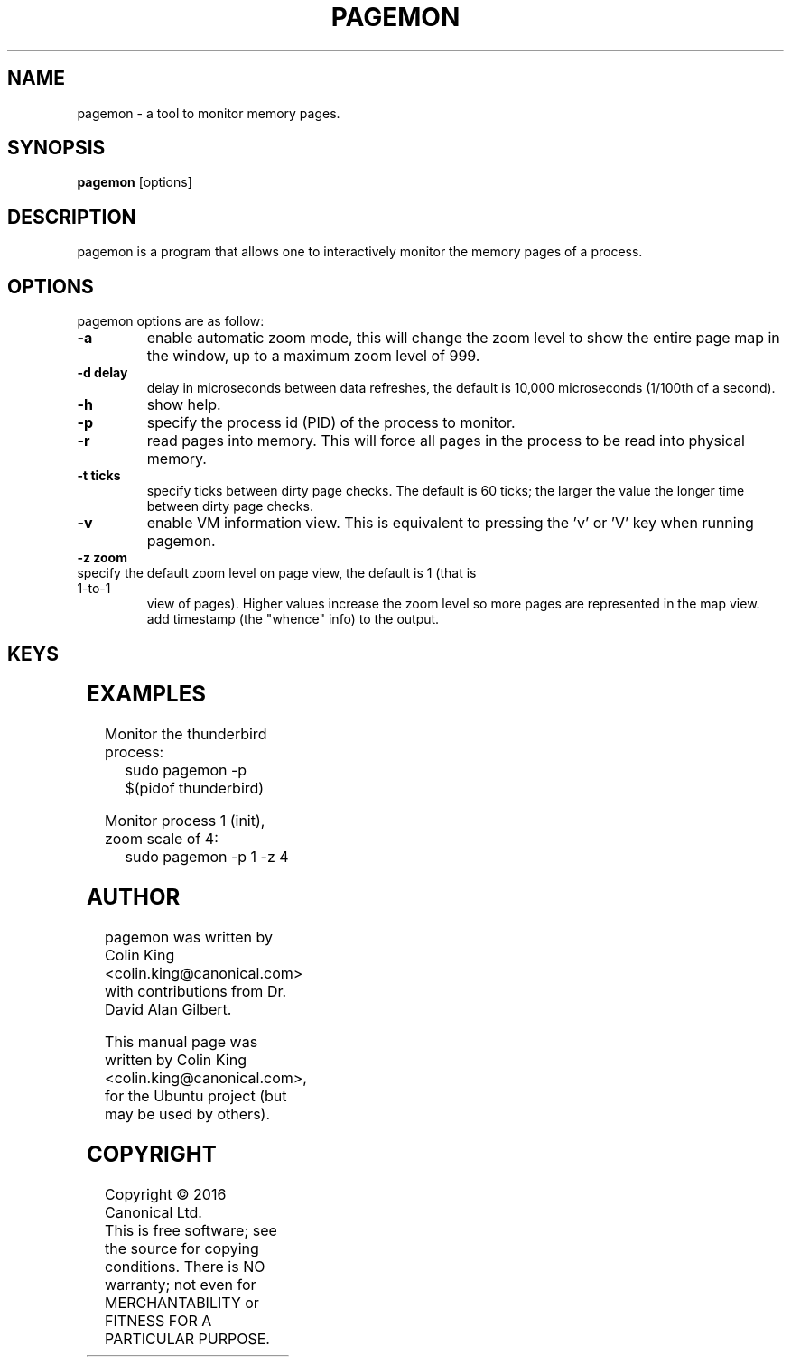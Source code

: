 .\"                                      Hey, EMACS: -*- nroff -*-
.\" First parameter, NAME, should be all caps
.\" Second parameter, SECTION, should be 1-8, maybe w/ subsection
.\" other parameters are allowed: see man(7), man(1)
.TH PAGEMON 8 "January 22, 2016"
.\" Please adjust this date whenever revising the manpage.
.\"
.\" Some roff macros, for reference:
.\" .nh        disable hyphenation
.\" .hy        enable hyphenation
.\" .ad l      left justify
.\" .ad b      justify to both left and right margins
.\" .nf        disable filling
.\" .fi        enable filling
.\" .br        insert line break
.\" .sp <n>    insert n+1 empty lines
.\" for manpage-specific macros, see man(7)
.nr SS ((\n[.l] - \n[.i]) / 1n - 24)
.SH NAME
pagemon \- a tool to monitor memory pages.
.br

.SH SYNOPSIS
.B pagemon
.RI [options] 
.br

.SH DESCRIPTION
pagemon is a program that allows one to interactively monitor the memory
pages of a process.

.SH OPTIONS
pagemon options are as follow:
.TP
.B \-a
enable automatic zoom mode, this will change the zoom level to show
the entire page map in the window, up to a maximum zoom level of 999.
.TP
.B \-d delay
delay in microseconds between data refreshes, the default is 10,000
microseconds (1/100th of a second).
.TP
.B \-h
show help.
.TP
.B \-p
specify the process id (PID) of the process to monitor.
.TP
.B \-r
read pages into memory. This will force all pages in the process to be read
into physical memory.
.TP
.B \-t ticks
specify ticks between dirty page checks. The default is 60 ticks; the larger
the value the longer time between dirty page checks.
.TP
.B \-v
enable VM information view. This is equivalent to pressing the 'v' or 'V' key
when running pagemon.
.TP
.B \-z zoom
.TP
specify the default zoom level on page view, the default is 1 (that is 1-to-1
view of pages).  Higher values increase the zoom level so more pages are
represented in the map view.  add timestamp (the "whence" info) to the output.
.SH KEYS
.TS
expand;
lB lBw(\n[SS]n)
l l.
Key	Explanation
Home	Move cursor to start of page map or start of page
End	Move cursor to end of page map or end of page
Cursor Up	Move cursor up
Cursor Down	Move cursor down
Cursor Left	Move cursor left
Cursor Right	Move cursor right
Page Up	Move cursor 1/2 page up
Page Down	Move cursor 1/2 page down
Esc, q, Q	Quit
Enter	Toggle page map / memory map view
Tab	Toggle detailed view of page
a, A	Toggle automatic zoom mode
v, V	Toggle Virtual Memory statistics of process
?, h	Toggle help
r, R	Force all pages in process to be read into memory
t	Increase ticks between Dirty Page updates
T	Decrease ticks between Dirty Page updates
+, z	Zoom in (only in page map view)
-, Z	Zoom out (only in page map view)
[	Zoom scale to 1, turn off automatic zoom mode
]	Zoom scale to 999, turn off automatic zoom mode
.TE
.SH EXAMPLES
.LP
Monitor the thunderbird process:
.RS 8
sudo pagemon -p $(pidof thunderbird)
.RE
.LP
Monitor process 1 (init), zoom scale of 4:
.RS 8
sudo pagemon -p 1 -z 4
.RE
.SH AUTHOR
pagemon was written by Colin King <colin.king@canonical.com> with contributions
from Dr. David Alan Gilbert.
.PP
This manual page was written by Colin King <colin.king@canonical.com>,
for the Ubuntu project (but may be used by others).
.SH COPYRIGHT
Copyright \(co 2016 Canonical Ltd.
.br
This is free software; see the source for copying conditions.  There is NO
warranty; not even for MERCHANTABILITY or FITNESS FOR A PARTICULAR PURPOSE.
